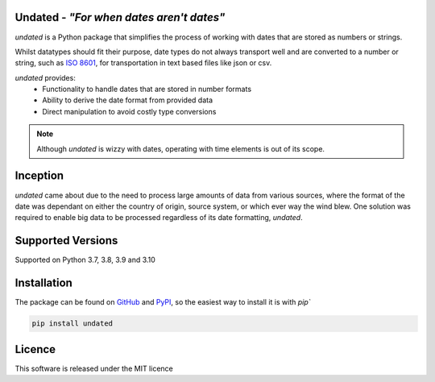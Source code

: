 Undated - *"For when dates aren't dates"*
=========================================

*undated* is a Python package that simplifies the process of working with dates that are stored as numbers or strings.

Whilst datatypes should fit their purpose, date types do not always transport well and are converted to a number or string,
such as `ISO 8601 <https://iso.org/iso-8601-date-and-time-format.html>`_, for transportation in text based files like json or csv.

*undated* provides:
 - Functionality to handle dates that are stored in number formats
 - Ability to derive the date format from provided data
 - Direct manipulation to avoid costly type conversions

.. note::

   Although *undated* is wizzy with dates, operating with time elements is out of its scope. 

Inception
=========

*undated* came about due to the need to process large amounts of data from various sources,
where the format of the date was dependant on either the country of origin, source system, or which ever way the wind blew.
One solution was required to enable big data to be processed regardless of its date formatting, *undated*.

Supported Versions
==================

Supported on Python 3.7, 3.8, 3.9 and 3.10

Installation
============

The package can be found on `GitHub <https://github.com/rikfair/undated>`_ and `PyPI <https://pypi.org/project/undated/>`_,
so the easiest way to install it is with `pip``

.. code-block::

   pip install undated

Licence
=======

This software is released under the MIT licence
